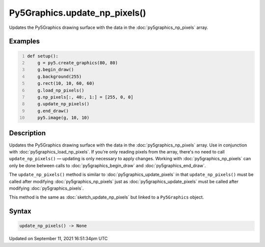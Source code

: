 Py5Graphics.update_np_pixels()
==============================

Updates the Py5Graphics drawing surface with the data in the :doc:`py5graphics_np_pixels` array.

Examples
--------

.. raw:: html

    <div class="example-table">

.. raw:: html

    <div class="example-row"><div class="example-cell-image">

.. image:: /images/reference/Py5Graphics_update_np_pixels_0.png
    :alt: example picture for update_np_pixels()

.. raw:: html

    </div><div class="example-cell-code">

.. code:: python
    :number-lines:

    def setup():
        g = py5.create_graphics(80, 80)
        g.begin_draw()
        g.background(255)
        g.rect(10, 10, 60, 60)
        g.load_np_pixels()
        g.np_pixels[:, 40:, 1:] = [255, 0, 0]
        g.update_np_pixels()
        g.end_draw()
        py5.image(g, 10, 10)

.. raw:: html

    </div></div>

.. raw:: html

    </div>

Description
-----------

Updates the Py5Graphics drawing surface with the data in the :doc:`py5graphics_np_pixels` array. Use in conjunction with :doc:`py5graphics_load_np_pixels`. If you're only reading pixels from the array, there's no need to call ``update_np_pixels()`` — updating is only necessary to apply changes. Working with :doc:`py5graphics_np_pixels` can only be done between calls to :doc:`py5graphics_begin_draw` and :doc:`py5graphics_end_draw`.

The ``update_np_pixels()`` method is similar to :doc:`py5graphics_update_pixels` in that ``update_np_pixels()`` must be called after modifying :doc:`py5graphics_np_pixels` just as :doc:`py5graphics_update_pixels` must be called after modifying :doc:`py5graphics_pixels`.

This method is the same as :doc:`sketch_update_np_pixels` but linked to a ``Py5Graphics`` object.

Syntax
------

.. code:: python

    update_np_pixels() -> None

Updated on September 11, 2021 16:51:34pm UTC

